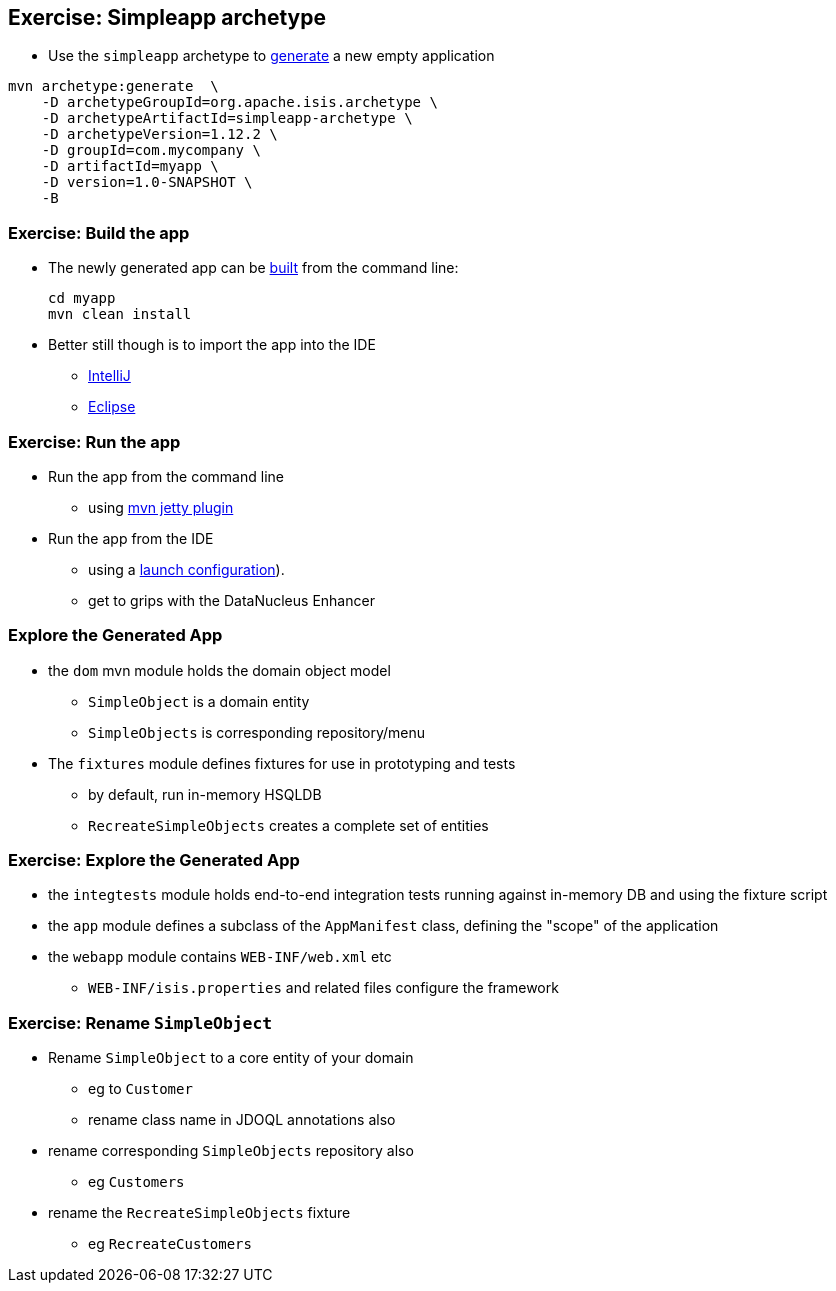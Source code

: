 [data-background="#243"]
== Exercise: Simpleapp archetype

* Use the `simpleapp` archetype to link:http://isis.apache.org/guides/ugfun.html#_generating_the_app[generate] a new empty application

[source,bash]
----
mvn archetype:generate  \
    -D archetypeGroupId=org.apache.isis.archetype \
    -D archetypeArtifactId=simpleapp-archetype \
    -D archetypeVersion=1.12.2 \
    -D groupId=com.mycompany \
    -D artifactId=myapp \
    -D version=1.0-SNAPSHOT \
    -B
----



[data-background="#243"]
=== Exercise: Build the app

* The newly generated app can be link:http://isis.apache.org/guides/ugfun.html#_building_the_app[built] from the command{nbsp}line: +
+
[source,bash]
----
cd myapp
mvn clean install
----

* Better still though is to import the app into the IDE
** link:http://isis.apache.org/guides/dg.html#_dg_ide_intellij_importing-maven-modules[IntelliJ]
** link:http://isis.apache.org/guides/dg.html#_dg_ide_eclipse_importing-the-project[Eclipse]



[data-background="#243"]
=== Exercise: Run the app

* Run the app from the command line
** using link:http://isis.apache.org/guides/ugfun.html#_using_mvn_jetty_plugin[mvn jetty plugin]

* Run the app from the IDE
** using a link:http://isis.apache.org/guides/ugfun.html#_from_within_the_ide[launch configuration]).
** get to grips with the DataNucleus Enhancer



=== Explore the Generated App

* the `dom` mvn module holds the domain object model
** `SimpleObject` is a domain entity
** `SimpleObjects` is corresponding repository/menu

* The `fixtures` module defines fixtures for use in prototyping and tests
** by default, run in-memory HSQLDB
** `RecreateSimpleObjects` creates a complete set of entities


[data-background="#243"]
=== Exercise: Explore the Generated App

* the `integtests` module holds end-to-end integration tests running against in-memory DB and using the fixture script
* the `app` module defines a subclass of the `AppManifest` class, defining the "scope" of the application
* the `webapp` module contains `WEB-INF/web.xml` etc
** `WEB-INF/isis.properties` and related files configure the framework



[data-background="#243"]
=== Exercise: Rename `SimpleObject`

* Rename `SimpleObject` to a core entity of your domain
** eg to `Customer`
** rename class name in JDOQL annotations also

* rename corresponding `SimpleObjects` repository also
** eg `Customers`

* rename the `RecreateSimpleObjects` fixture
** eg `RecreateCustomers`



